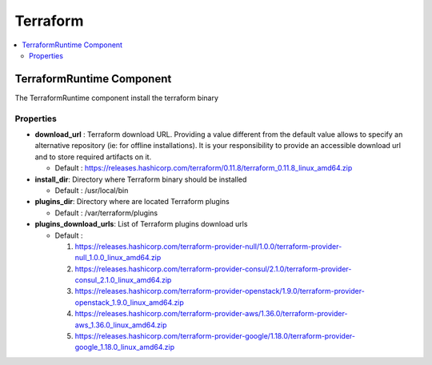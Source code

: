 .. _terraform_section:

*********
Terraform
*********

.. contents::
    :local:
    :depth: 3


TerraformRuntime Component
--------------------------

The TerraformRuntime component install the terraform binary

Properties
^^^^^^^^^^

- **download_url** : Terraform download URL.
  Providing a value different from the default value allows to specify an alternative repository (ie: for offline installations).
  It is your responsibility to provide an accessible download url and to store required artifacts on it.

  - Default : https://releases.hashicorp.com/terraform/0.11.8/terraform_0.11.8_linux_amd64.zip

- **install_dir**: Directory where Terraform binary should be installed

  - Default : /usr/local/bin

- **plugins_dir**: Directory where are located Terraform plugins

  - Default : /var/terraform/plugins

- **plugins_download_urls**: List of Terraform plugins download urls

  - Default :

    1. https://releases.hashicorp.com/terraform-provider-null/1.0.0/terraform-provider-null_1.0.0_linux_amd64.zip
    2. https://releases.hashicorp.com/terraform-provider-consul/2.1.0/terraform-provider-consul_2.1.0_linux_amd64.zip
    3. https://releases.hashicorp.com/terraform-provider-openstack/1.9.0/terraform-provider-openstack_1.9.0_linux_amd64.zip
    4. https://releases.hashicorp.com/terraform-provider-aws/1.36.0/terraform-provider-aws_1.36.0_linux_amd64.zip
    5. https://releases.hashicorp.com/terraform-provider-google/1.18.0/terraform-provider-google_1.18.0_linux_amd64.zip

